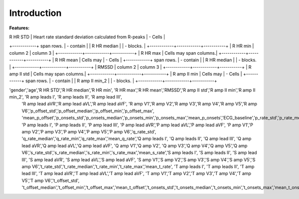 Introduction
==========================================

**Features:**

=====  =====  ======
   Feature name    Description
----------------  ------------
  A      B             A or B
=====  =====  ======
False  False  False
True   False  True
False  True   True
True   True   True
=====  =====  ======


+----------------+---------------+-----------+
|   |    | Header 3  |
+================+===============+===========+
| gender | Patients gender  | column 3  |
+--------+------------------+-----------+
| age    | Patients age     |           |
+--------+------------------+-----------+




| R HR STD | Heart rate standard deviation calculated from R-peaks | - Cells   |
+------------+ span rows. | - contain |
| R HR median |            | - blocks. |
+------------+------------+-----------+
| R HR min | column 2   | column 3  |
+------------+------------+-----------+
| R HR max | Cells may span columns.|
+------------+------------+-----------+
| R HR mean | Cells may  | - Cells   |
+------------+ span rows. | - contain |
| R HR median |            | - blocks. |
+------------+------------+-----------+
| RMSSD | column 2   | column 3  |
+------------+------------+-----------+
| R amp II std | Cells may span columns.|
+------------+------------+-----------+
| R amp II min | Cells may  | - Cells   |
+------------+ span rows. | - contain |
| R amp II min_2 |            | - blocks. |
+------------+------------+-----------+

'gender','age','R HR STD','R HR median','R HR min', 'R HR max','R HR mean','RMSSD','R amp II std','R amp II min','R amp II min_2', 'R amp leads I', 'R amp leads II', 'R amp lead III', 
                'R amp lead aVR','R amp lead aVL','R amp lead aVF', 'R amp V1','R amp V2','R amp V3','R amp V4','R amp V5','R amp V6','p_offset_std','p_offset_median','p_offset_min','p_offset_max',
                'mean_p_offset','p_onsets_std','p_onsets_median','p_onsets_min','p_onsets_max','mean_p_onsets','ECG_baseline','p_rate_std','p_rate_median','p_rate_min','p_rate_max','mean_p_rate', 
                'P amp leads I', 'P amp leads II', 'P amp lead III', 'P amp lead aVR','P amp lead aVL','P amp lead aVF', 'P amp V1','P amp V2','P amp V3','P amp V4','P amp V5','P amp V6','q_rate_std',
                'q_rate_median','q_rate_min','q_rate_max','mean_q_rate','Q amp leads I', 'Q amp leads II', 'Q amp lead III', 'Q amp lead aVR','Q amp lead aVL','Q amp lead aVF', 'Q amp V1','Q amp V2',
                'Q amp V3','Q amp V4','Q amp V5','Q amp V6','s_rate_std','s_rate_median','s_rate_min','s_rate_max','mean_s_rate','S amp leads I', 'S amp leads II', 'S amp lead III', 'S amp lead aVR',
                'S amp lead aVL','S amp lead aVF', 'S amp V1','S amp V2','S amp V3','S amp V4','S amp V5','S amp V6','t_rate_std','t_rate_median','t_rate_min','t_rate_max','mean_t_rate',
                'T amp leads I', 'T amp leads II', 'T amp lead III', 'T amp lead aVR','T amp lead aVL','T amp lead aVF', 'T amp V1','T amp V2','T amp V3','T amp V4','T amp V5','T amp V6','t_offset_std',
                't_offset_median','t_offset_min','t_offset_max','mean_t_offset','t_onsets_std','t_onsets_median','t_onsets_min','t_onsets_max','mean_t_onsets'
